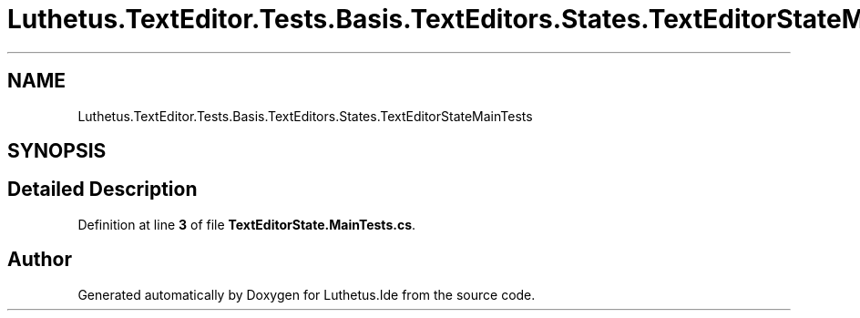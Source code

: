 .TH "Luthetus.TextEditor.Tests.Basis.TextEditors.States.TextEditorStateMainTests" 3 "Version 1.0.0" "Luthetus.Ide" \" -*- nroff -*-
.ad l
.nh
.SH NAME
Luthetus.TextEditor.Tests.Basis.TextEditors.States.TextEditorStateMainTests
.SH SYNOPSIS
.br
.PP
.SH "Detailed Description"
.PP 
Definition at line \fB3\fP of file \fBTextEditorState\&.MainTests\&.cs\fP\&.

.SH "Author"
.PP 
Generated automatically by Doxygen for Luthetus\&.Ide from the source code\&.
